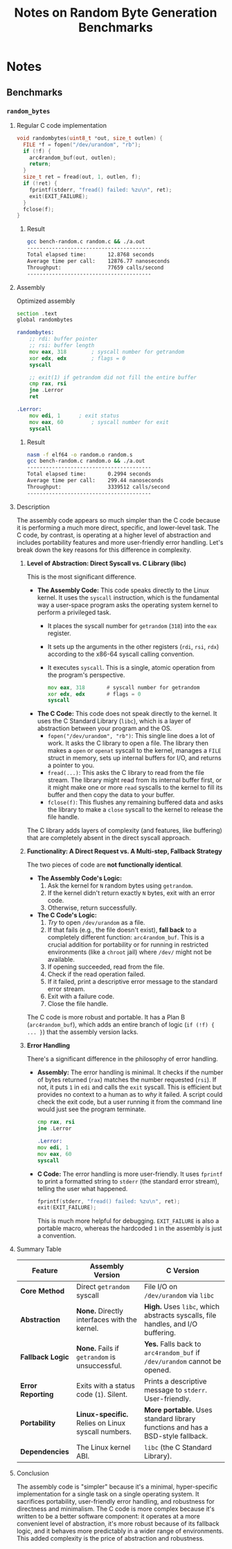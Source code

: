 #+title: Notes on Random Byte Generation Benchmarks

* Notes
** Benchmarks
*** =random_bytes=
**** Regular C code implementation
#+begin_src c
void randombytes(uint8_t *out, size_t outlen) {
  FILE *f = fopen("/dev/urandom", "rb");
  if (!f) {
    arc4random_buf(out, outlen);
    return;
  }
  size_t ret = fread(out, 1, outlen, f);
  if (!ret) {
    fprintf(stderr, "fread() failed: %zu\n", ret);
    exit(EXIT_FAILURE);
  }
  fclose(f);
}
#+end_src
***** Result
#+begin_src bash
gcc bench-random.c random.c && ./a.out
----------------------------------------
Total elapsed time:       12.8768 seconds
Average time per call:    12876.77 nanoseconds
Throughput:               77659 calls/second
----------------------------------------
#+end_src
**** Assembly
Optimized assembly
#+begin_src asm
section .text
global randombytes

randombytes:
	;; rdi: buffer pointer
	;; rsi: buffer length
	mov eax, 318		; syscall number for getrandom
	xor edx, edx		; flags = 0
	syscall

	;; exit(1) if getrandom did not fill the entire buffer
	cmp rax, rsi
	jne .Lerror
	ret

.Lerror:
	mov edi, 1 		; exit status
	mov eax, 60 		; syscall number for exit
	syscall
#+end_src
***** Result
#+begin_src bash
nasm -f elf64 -o random.o random.s
gcc bench-random.c random.o && ./a.out
----------------------------------------
Total elapsed time:       0.2994 seconds
Average time per call:    299.44 nanoseconds
Throughput:               3339512 calls/second
----------------------------------------
#+end_src
**** Description
The assembly code appears so much simpler than the C code because it is performing a much more direct, specific, and lower-level task. The C code, by contrast, is operating at a higher level of abstraction and includes portability features and more user-friendly error handling. Let's break down the key reasons for this difference in complexity.

1.  *Level of Abstraction: Direct Syscall vs. C Library (libc)*

    This is the most significant difference.

    - *The Assembly Code:* This code speaks directly to the Linux kernel. It uses the ~syscall~ instruction, which is the fundamental way a user-space program asks the operating system kernel to perform a privileged task.
      - It places the syscall number for ~getrandom~ (=318=) into the =eax= register.
      - It sets up the arguments in the other registers (=rdi=, =rsi=, =rdx=) according to the x86-64 syscall calling convention.
      - It executes ~syscall~. This is a single, atomic operation from the program's perspective.

        #+begin_src asm
         mov eax, 318		# syscall number for getrandom
         xor edx, edx		# flags = 0
         syscall
        #+end_src

    - *The C Code:* This code does not speak directly to the kernel. It uses the C Standard Library (~libc~), which is a layer of abstraction between your program and the OS.
      - ~fopen("/dev/urandom", "rb")~: This single line does a lot of work. It asks the C library to open a file. The library then makes a ~open~ or ~openat~ syscall to the kernel, manages a ~FILE~ struct in memory, sets up internal buffers for I/O, and returns a pointer to you.
      - ~fread(...)~: This asks the C library to read from the file stream. The library might read from its internal buffer first, or it might make one or more ~read~ syscalls to the kernel to fill its buffer and then copy the data to your buffer.
      - ~fclose(f)~: This flushes any remaining buffered data and asks the library to make a ~close~ syscall to the kernel to release the file handle.

    The C library adds layers of complexity (and features, like buffering) that are completely absent in the direct syscall approach.

2.  *Functionality: A Direct Request vs. A Multi-step, Fallback Strategy*

    The two pieces of code are *not functionally identical*.

    - *The Assembly Code's Logic:*
      1. Ask the kernel for ~N~ random bytes using ~getrandom~.
      2. If the kernel didn't return exactly ~N~ bytes, exit with an error code.
      3. Otherwise, return successfully.

    - *The C Code's Logic:*
      1. /Try/ to open ~/dev/urandom~ as a file.
      2. If that fails (e.g., the file doesn't exist), *fall back* to a completely different function: ~arc4random_buf~. This is a crucial addition for portability or for running in restricted environments (like a ~chroot~ jail) where ~/dev/~ might not be available.
      3. If opening succeeded, read from the file.
      4. Check if the read operation failed.
      5. If it failed, print a descriptive error message to the standard error stream.
      6. Exit with a failure code.
      7. Close the file handle.

    The C code is more robust and portable. It has a Plan B (~arc4random_buf~), which adds an entire branch of logic (=if (!f) { ... }=) that the assembly version lacks.

3.  *Error Handling*

    There's a significant difference in the philosophy of error handling.

    - *Assembly:* The error handling is minimal. It checks if the number of bytes returned (=rax=) matches the number requested (=rsi=). If not, it puts =1= in =edi= and calls the ~exit~ syscall. This is efficient but provides no context to a human as to /why/ it failed. A script could check the exit code, but a user running it from the command line would just see the program terminate.
      #+begin_src asm
       cmp rax, rsi
       jne .Lerror

       .Lerror:
       mov edi, 1
       mov eax, 60
       syscall
      #+end_src
    - *C Code:* The error handling is more user-friendly. It uses ~fprintf~ to print a formatted string to ~stderr~ (the standard error stream), telling the user what happened.
      #+begin_src c
       fprintf(stderr, "fread() failed: %zu\n", ret);
       exit(EXIT_FAILURE);
      #+end_src
      This is much more helpful for debugging. =EXIT_FAILURE= is also a portable macro, whereas the hardcoded =1= in the assembly is just a convention.

**** Summary Table
| Feature           | Assembly Version                             | C Version                                                       |
|-------------------+----------------------------------------------+-----------------------------------------------------------------|
| *Core Method*     | Direct ~getrandom~ syscall                   | File I/O on ~/dev/urandom~ via ~libc~                           |
| *Abstraction*     | *None.* Directly interfaces with the kernel. | *High.* Uses ~libc~, which abstracts syscalls, file handles, and I/O buffering. |
| *Fallback Logic*  | *None.* Fails if ~getrandom~ is unsuccessful.  | *Yes.* Falls back to ~arc4random_buf~ if ~/dev/urandom~ cannot be opened.       |
| *Error Reporting* | Exits with a status code (=1=). Silent.      | Prints a descriptive message to ~stderr~. User-friendly.        |
| *Portability*     | *Linux-specific.* Relies on Linux syscall numbers. | *More portable.* Uses standard library functions and has a BSD-style fallback.  |
| *Dependencies*    | The Linux kernel ABI.                        | ~libc~ (the C Standard Library).                                |

**** Conclusion
The assembly code is "simpler" because it's a minimal, hyper-specific implementation for a single task on a single operating system. It sacrifices portability, user-friendly error handling, and robustness for directness and minimalism. The C code is more complex because it's written to be a better software component: it operates at a more convenient level of abstraction, it's more robust because of its fallback logic, and it behaves more predictably in a wider range of environments. This added complexity is the price of abstraction and robustness.
